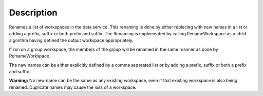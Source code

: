 .. algorithm::

.. summary::

.. alias::

.. properties::

Description
-----------

Renames a list of workspaces in the data service. This renaming is done
by either replacing with new names in a list or adding a prefix, suffix
or both prefix and suffix. The Renaming is implemented by calling
RenameWorkspace as a child algorithm having defined the output workspace
appropriately.

If run on a group workspace, the members of the group will be renamed in
the same manner as done by RemameWorkspace.

The new names can be either explicitly defined by a comma separated list
or by adding a prefix, suffix or both a prefix and suffix.

**Warning:** No new name can be the same as any existing workspace, even
if that existing workspace is also being renamed. Duplicate names may
cause the loss of a workspace.

.. algm_categories::
